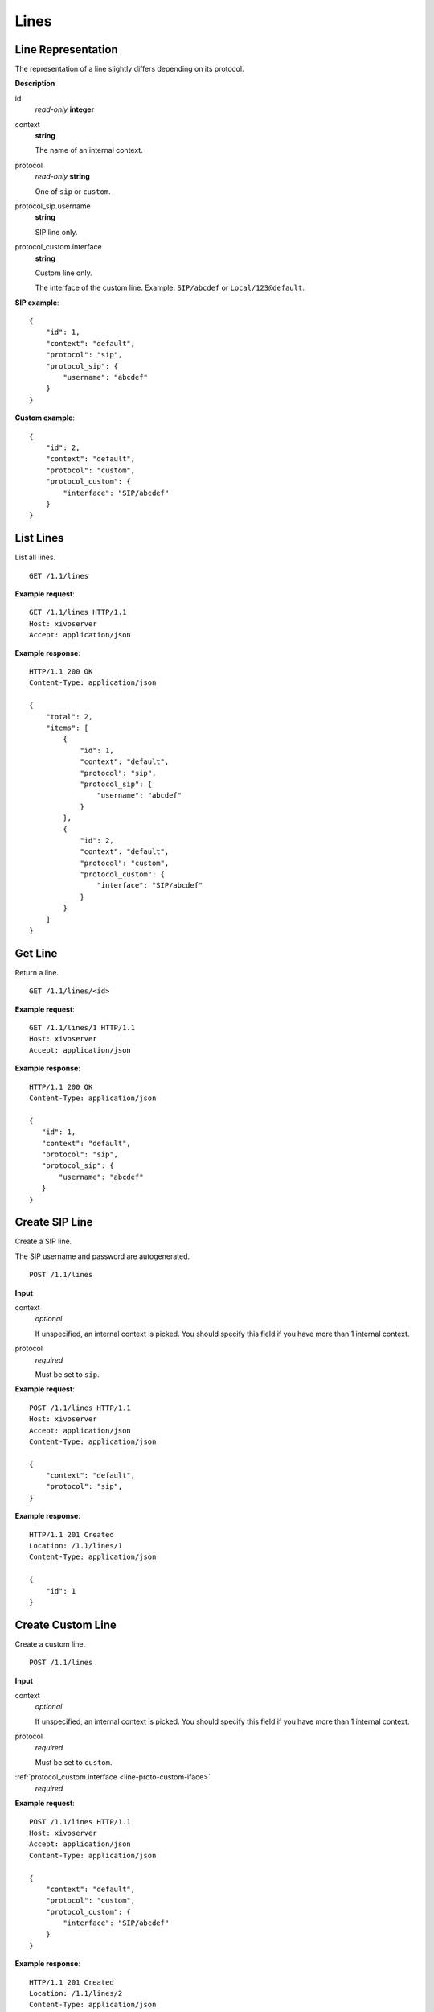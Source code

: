 *****
Lines
*****

Line Representation
===================

The representation of a line slightly differs depending on its protocol.

**Description**

id
   *read-only* **integer**

context
   **string**

   The name of an internal context.

protocol
   *read-only* **string**

   One of ``sip`` or ``custom``.

protocol_sip.username
   **string**

   SIP line only.

.. _line-proto-custom-iface:

protocol_custom.interface
   **string**

   Custom line only.

   The interface of the custom line. Example: ``SIP/abcdef`` or ``Local/123@default``.

**SIP example**::

   {
       "id": 1,
       "context": "default",
       "protocol": "sip",
       "protocol_sip": {
           "username": "abcdef"
       }
   }

**Custom example**::

   {
       "id": 2,
       "context": "default",
       "protocol": "custom",
       "protocol_custom": {
           "interface": "SIP/abcdef"
       }
   }


List Lines
==========

List all lines.

::

   GET /1.1/lines

**Example request**::

   GET /1.1/lines HTTP/1.1
   Host: xivoserver
   Accept: application/json

**Example response**::

   HTTP/1.1 200 OK
   Content-Type: application/json

   {
       "total": 2,
       "items": [
           {
               "id": 1,
               "context": "default",
               "protocol": "sip",
               "protocol_sip": {
                   "username": "abcdef"
               }
           },
           {
               "id": 2,
               "context": "default",
               "protocol": "custom",
               "protocol_custom": {
                   "interface": "SIP/abcdef"
               }
           }
       ]
   }


Get Line
========

Return a line.

::

   GET /1.1/lines/<id>

**Example request**::

   GET /1.1/lines/1 HTTP/1.1
   Host: xivoserver
   Accept: application/json

**Example response**::

   HTTP/1.1 200 OK
   Content-Type: application/json

   {
      "id": 1,
      "context": "default",
      "protocol": "sip",
      "protocol_sip": {
          "username": "abcdef"
      }
   }


Create SIP Line
===============

Create a SIP line.

The SIP username and password are autogenerated.

::

   POST /1.1/lines

**Input**

context
   *optional*

   If unspecified, an internal context is picked. You should specify this field
   if you have more than 1 internal context.

protocol
   *required*

   Must be set to ``sip``.

**Example request**::

   POST /1.1/lines HTTP/1.1
   Host: xivoserver
   Accept: application/json
   Content-Type: application/json

   {
       "context": "default",
       "protocol": "sip",
   }

**Example response**::

   HTTP/1.1 201 Created
   Location: /1.1/lines/1
   Content-Type: application/json

   {
       "id": 1
   }


Create Custom Line
==================

Create a custom line.

::

   POST /1.1/lines

**Input**

context
   *optional*

   If unspecified, an internal context is picked. You should specify this field
   if you have more than 1 internal context.

protocol
   *required*

   Must be set to ``custom``.

:ref:`protocol_custom.interface <line-proto-custom-iface>`
   *required*

**Example request**::

   POST /1.1/lines HTTP/1.1
   Host: xivoserver
   Accept: application/json
   Content-Type: application/json

   {
       "context": "default",
       "protocol": "custom",
       "protocol_custom": {
           "interface": "SIP/abcdef"
       }
   }

**Example response**::

   HTTP/1.1 201 Created
   Location: /1.1/lines/2
   Content-Type: application/json

   {
       "id": 2
   }


Delete Line
===========

Delete a line.

For every user that is associated to the line, the association between the
line and the user is removed.

If the line is provisioned to a device, the association between the line
and the device is removed. If that device had exactly 1 line provisioned
on it, the device goes back in autoprov mode.

::

   DELETE /1.1/lines/<id>

**Example request**::

   DELETE /1.1/lines/1 HTTP/1.1
   Host: xivoserver

**Example response**::

   HTTP/1.1 204 No Content
